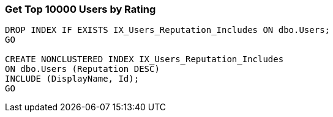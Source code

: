 === Get Top 10000 Users by Rating

[source,SQL]
----
DROP INDEX IF EXISTS IX_Users_Reputation_Includes ON dbo.Users;
GO

CREATE NONCLUSTERED INDEX IX_Users_Reputation_Includes
ON dbo.Users (Reputation DESC)
INCLUDE (DisplayName, Id);
GO
----
